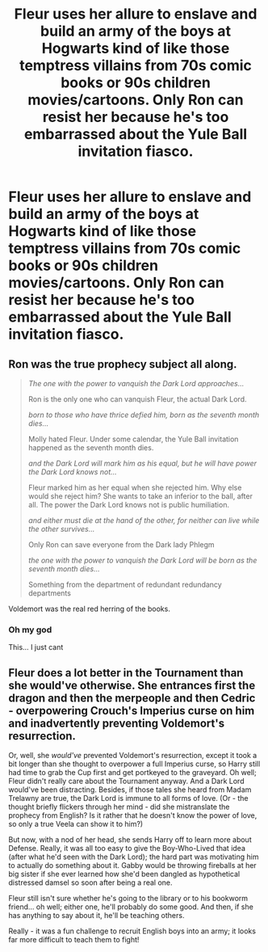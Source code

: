 #+TITLE: Fleur uses her allure to enslave and build an army of the boys at Hogwarts kind of like those temptress villains from 70s comic books or 90s children movies/cartoons. Only Ron can resist her because he's too embarrassed about the Yule Ball invitation fiasco.

* Fleur uses her allure to enslave and build an army of the boys at Hogwarts kind of like those temptress villains from 70s comic books or 90s children movies/cartoons. Only Ron can resist her because he's too embarrassed about the Yule Ball invitation fiasco.
:PROPERTIES:
:Author: I_love_DPs
:Score: 27
:DateUnix: 1601344294.0
:DateShort: 2020-Sep-29
:FlairText: Prompt
:END:

** Ron was the true prophecy subject all along.

#+begin_quote
  /The one with the power to vanquish the Dark Lord approaches.../

  Ron is the only one who can vanquish Fleur, the actual Dark Lord.

  /born to those who have thrice defied him, born as the seventh month dies.../

  Molly hated Fleur. Under some calendar, the Yule Ball invitation happened as the seventh month dies.

  /and the Dark Lord will mark him as his equal, but he will have power the Dark Lord knows not.../

  Fleur marked him as her equal when she rejected him. Why else would she reject him? She wants to take an inferior to the ball, after all. The power the Dark Lord knows not is public humiliation.

  /and either must die at the hand of the other, for neither can live while the other survives.../

  Only Ron can save everyone from the Dark lady Phlegm

  /the one with the power to vanquish the Dark Lord will be born as the seventh month dies.../

  Something from the department of redundant redundancy departments
#+end_quote

Voldemort was the real red herring of the books.
:PROPERTIES:
:Author: Impossible-Poetry
:Score: 33
:DateUnix: 1601344675.0
:DateShort: 2020-Sep-29
:END:

*** Oh my god

This... I just cant
:PROPERTIES:
:Author: HELLOOOOOOooooot
:Score: 3
:DateUnix: 1601398580.0
:DateShort: 2020-Sep-29
:END:


** Fleur does a lot better in the Tournament than she would've otherwise. She entrances first the dragon and then the merpeople and then Cedric - overpowering Crouch's Imperius curse on him and inadvertently preventing Voldemort's resurrection.

Or, well, she /would've/ prevented Voldemort's resurrection, except it took a bit longer than she thought to overpower a full Imperius curse, so Harry still had time to grab the Cup first and get portkeyed to the graveyard. Oh well; Fleur didn't really care about the Tournament anyway. And a Dark Lord would've been distracting. Besides, if those tales she heard from Madam Trelawny are true, the Dark Lord is immune to all forms of love. (Or - the thought briefly flickers through her mind - did she mistranslate the prophecy from English? Is it rather that he doesn't know the power of love, so only a true Veela can show it to him?)

But now, with a nod of her head, she sends Harry off to learn more about Defense. Really, it was all too easy to give the Boy-Who-Lived that idea (after what he'd seen with the Dark Lord); the hard part was motivating him to actually do something about it. Gabby would be throwing fireballs at her big sister if she ever learned how she'd been dangled as hypothetical distressed damsel so soon after being a real one.

Fleur still isn't sure whether he's going to the library or to his bookworm friend... oh well; either one, he'll probably do some good. And then, if she has anything to say about it, he'll be teaching others.

Really - it was a fun challenge to recruit English boys into an army; it looks far more difficult to teach them to fight!
:PROPERTIES:
:Author: Evan_Th
:Score: 3
:DateUnix: 1601354778.0
:DateShort: 2020-Sep-29
:END:
